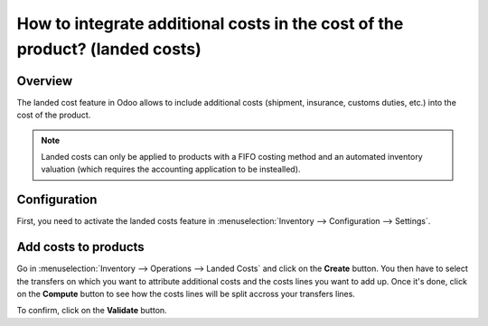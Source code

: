 ============================================================================
How to integrate additional costs in the cost of the product? (landed costs)
============================================================================

Overview
========

The landed cost feature in Odoo allows to include additional costs (shipment,
insurance, customs duties, etc.) into the cost of the product.

.. note::
    Landed costs can only be applied to products with a FIFO costing method and
    an automated inventory valuation (which requires the accounting application
    to be instealled).

Configuration
=============


First, you need to activate the landed costs feature in
:menuselection:`Inventory --> Configuration --> Settings`.

.. image:: media/landed_costs_v12_01.png
    :align: center

Add costs to products
======================

Go in :menuselection:`Inventory --> Operations --> Landed Costs` and click on the
**Create** button. You then have to select the transfers on which you want to
attribute additional costs and the costs lines you want to add up. Once it's
done, click on the **Compute** button to see how the costs lines will be split
accross your transfers lines.

.. image:: media/landed_costs_v12_02.png
    :align: center

To confirm, click on the **Validate** button.
